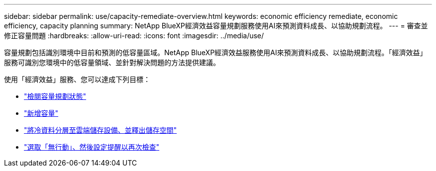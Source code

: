---
sidebar: sidebar 
permalink: use/capacity-remediate-overview.html 
keywords: economic efficiency remediate, economic efficiency, capacity planning 
summary: NetApp BlueXP經濟效益容量規劃服務使用AI來預測資料成長、以協助規劃流程。 
---
= 審查並修正容量問題
:hardbreaks:
:allow-uri-read: 
:icons: font
:imagesdir: ../media/use/


[role="lead"]
容量規劃包括識別環境中目前和預測的低容量區域。NetApp BlueXP經濟效益服務使用AI來預測資料成長、以協助規劃流程。「經濟效益」服務可識別您環境中的低容量領域、並針對解決問題的方法提供建議。

使用「經濟效益」服務、您可以達成下列目標：

* link:../use/capacity-review-status.html["檢閱容量規劃狀態"]
* link:../use/capacity-add.html["新增容量"]
* link:../use/capacity-tier-data.html["將冷資料分層至雲端儲存設備、並釋出儲存空間"]
* link:../use/capacity-reminders.html["選取「無行動」、然後設定提醒以再次檢查"]

